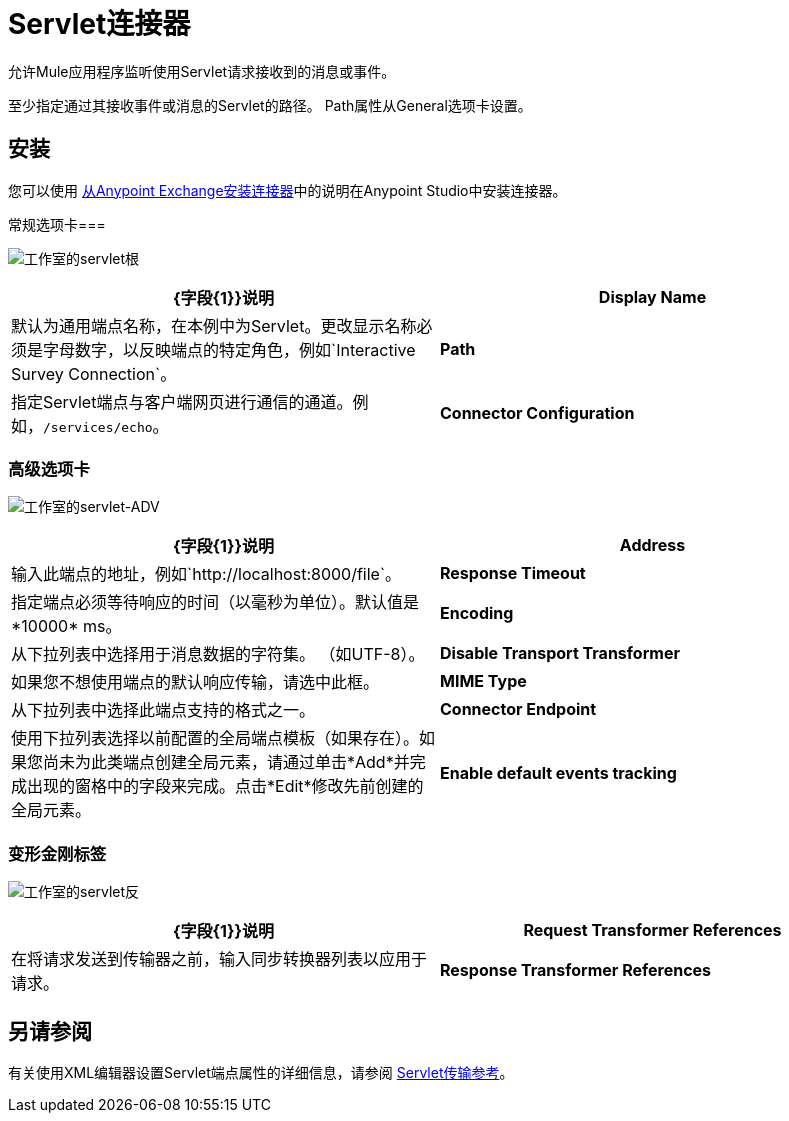 =  Servlet连接器

允许Mule应用程序监听使用Servlet请求接收到的消息或事件。

至少指定通过其接收事件或消息的Servlet的路径。 Path属性从General选项卡设置。

== 安装

您可以使用 link:/mule-user-guide/v/3.5/installing-connectors[从Anypoint Exchange安装连接器]中的说明在Anypoint Studio中安装连接器。

常规选项卡=== 

image:studio-servlet-gen.png[工作室的servlet根]

[%header,cols="2*"]
|===
| {字段{1}}说明
| *Display Name*  |默认为通用端点名称，在本例中为Servlet。更改显示名称必须是字母数字，以反映端点的特定角色，例如`Interactive Survey Connection`。
| *Path*  |指定Servlet端点与客户端网页进行通信的通道。例如，`/services/echo`。
| *Connector Configuration*  |使用下拉列表为此端点选择先前配置的连接器配置。如果您尚未为此类型的端点创建连接器配置，则可以通过单击*Add*从此窗口中完成此操作。点击*Edit*修改先前创建的全局元素。
|===

=== 高级选项卡

image:studio-servlet-adv.png[工作室的servlet-ADV]

[%header,cols="2*"]
|===
| {字段{1}}说明
| *Address*  |输入此端点的地址，例如`+http://localhost:8000/file+`。
| *Response Timeout*  |指定端点必须等待响应的时间（以毫秒为单位）。默认值是*10000* ms。
| *Encoding*  |从下拉列表中选择用于消息数据的字符集。 （如UTF-8）。
| *Disable Transport Transformer*  |如果您不想使用端点的默认响应传输，请选中此框。
| *MIME Type*  |从下拉列表中选择此端点支持的格式之一。
| *Connector Endpoint*  |使用下拉列表选择以前配置的全局端点模板（如果存在）。如果您尚未为此类端点创建全局元素，请通过单击*Add*并完成出现的窗格中的字段来完成。点击*Edit*修改先前创建的全局元素。
| *Enable default events tracking*  |为此端点启用默认 link:/mule-user-guide/v/3.5/business-events[业务事件]跟踪。
|===

=== 变形金刚标签

image:studio-servlet-trans.png[工作室的servlet反]

[%header,cols="2*"]
|===
| {字段{1}}说明
| *Request Transformer References*  |在将请求发送到传输器之前，输入同步转换器列表以应用于请求。
| *Response Transformer References*  |输入同步转换器的列表，以便在从传输返回之前应用到响应。
|===

== 另请参阅

有关使用XML编辑器设置Servlet端点属性的详细信息，请参阅 link:/mule-user-guide/v/3.5/servlet-transport-reference[Servlet传输参考]。

